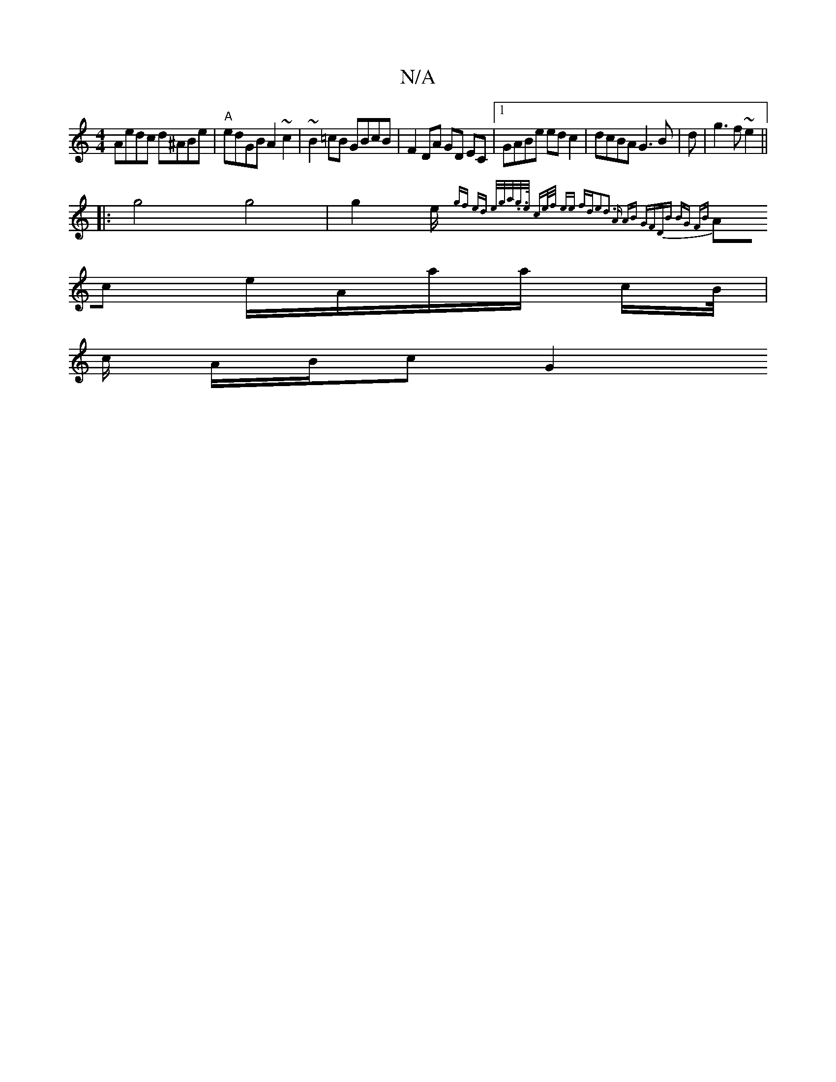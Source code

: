 X:1
T:N/A
M:4/4
R:N/A
K:Cmajor
Aedc d^ABe|"A"edGB A2~c2| ~B2=cB GBcB | F2 DA GD EC|[1 GABe ed c2 | dcBA G3 B | d|g3 f~e2 ||
|:g4 g4|g2 e/2{ gf) ed | e/g/a/.g/>e/ ce/f/ ee fd|e2|d3 A AB | GFDB BG FB |
Ac e/A/a/a/ c/B//|
c/2 A/B/c G2